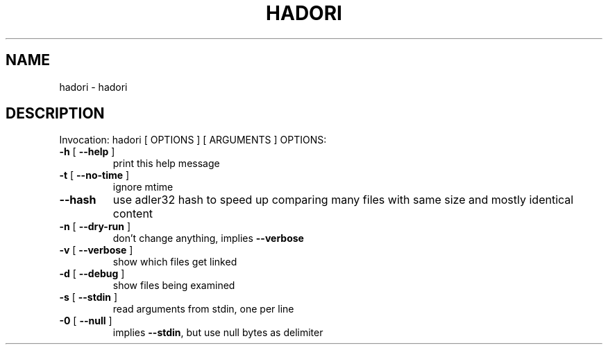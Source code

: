 .\" DO NOT MODIFY THIS FILE!  It was generated by help2man 1.40.4.
.TH HADORI "1" "November 2011" "hadori 0.1" "User Commands"
.SH NAME
hadori \- hadori
.SH DESCRIPTION
Invocation: hadori [ OPTIONS ] [ ARGUMENTS ]
OPTIONS:
.TP
\fB\-h\fR [ \fB\-\-help\fR ]
print this help message
.TP
\fB\-t\fR [ \fB\-\-no\-time\fR ]
ignore mtime
.TP
\fB\-\-hash\fR
use adler32 hash to speed up comparing many files with
same size and mostly identical content
.TP
\fB\-n\fR [ \fB\-\-dry\-run\fR ]
don't change anything, implies \fB\-\-verbose\fR
.TP
\fB\-v\fR [ \fB\-\-verbose\fR ]
show which files get linked
.TP
\fB\-d\fR [ \fB\-\-debug\fR ]
show files being examined
.TP
\fB\-s\fR [ \fB\-\-stdin\fR ]
read arguments from stdin, one per line
.TP
\fB\-0\fR [ \fB\-\-null\fR ]
implies \fB\-\-stdin\fR, but use null bytes as delimiter
